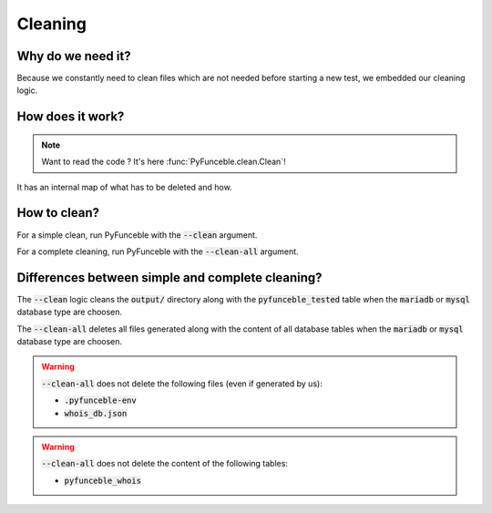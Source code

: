 Cleaning
========

Why do we need it?
------------------

Because we constantly need to clean files which are not needed before starting a new test,
we embedded our cleaning logic.

How does it work?
-----------------

.. note::
    Want to read the code ? It's here :func:`PyFunceble.clean.Clean`!

It has an internal map of what has to be deleted and how.

How to clean?
-------------

For a simple clean, run PyFunceble with the :code:`--clean` argument.

For a complete cleaning, run PyFunceble with the :code:`--clean-all` argument.


Differences between simple and complete cleaning?
-------------------------------------------------

The :code:`--clean` logic cleans the :code:`output/` directory along with the :code:`pyfunceble_tested` table
when the :code:`mariadb` or :code:`mysql` database type are choosen.

The :code:`--clean-all` deletes all files generated along with the content of all database tables
when the :code:`mariadb` or :code:`mysql` database type are choosen.

.. warning::
    :code:`--clean-all` does not delete the following files (even if generated by us):

    * :code:`.pyfunceble-env`
    * :code:`whois_db.json`

.. warning::
    :code:`--clean-all` does not delete the content of the following tables:

    * :code:`pyfunceble_whois`